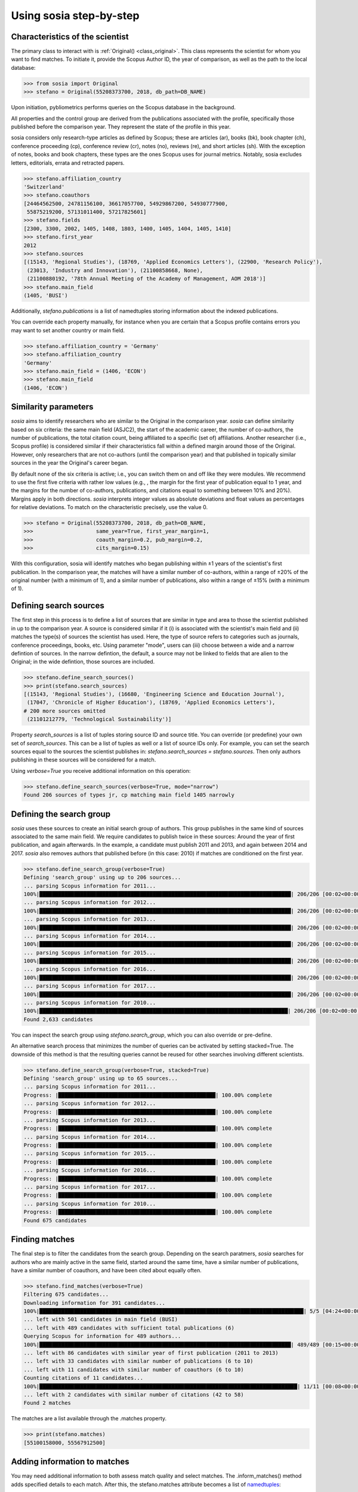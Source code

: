------------------------
Using sosia step-by-step
------------------------

Characteristics of the scientist
--------------------------------

The primary class to interact with is :ref:`Original() <class_original>`. This class represents the scientist for whom you want to find matches. To initiate it, provide the Scopus Author ID, the year of comparison, as well as the path to the local database:

.. code-block:: python
   
    >>> from sosia import Original
    >>> stefano = Original(55208373700, 2018, db_path=DB_NAME)

Upon initiation, pybliometrics performs queries on the Scopus database in the background.

All properties and the control group are derived from the publications associated with the profile, specifically those published before the comparison year. They represent the state of the profile in this year.

sosia considers only research-type articles as defined by Scopus; these are articles (ar), books (bk), book chapter (ch), conference proceeding (cp), conference review (cr), notes (no), reviews (re), and short articles (sh). With the exception of notes, books and book chapters, these types are the ones Scopus uses for journal metrics. Notably, sosia excludes letters, editorials, errata and retracted papers.

.. code-block:: python

    >>> stefano.affiliation_country
    'Switzerland'
    >>> stefano.coauthors
    [24464562500, 24781156100, 36617057700, 54929867200, 54930777900,
     55875219200, 57131011400, 57217825601]
    >>> stefano.fields
    [2300, 3300, 2002, 1405, 1408, 1803, 1400, 1405, 1404, 1405, 1410]
    >>> stefano.first_year
    2012
    >>> stefano.sources
    [(15143, 'Regional Studies'), (18769, 'Applied Economics Letters'), (22900, 'Research Policy'),
     (23013, 'Industry and Innovation'), (21100858668, None),
     (21100880192, '78th Annual Meeting of the Academy of Management, AOM 2018')]
    >>> stefano.main_field
    (1405, 'BUSI')

Additionally, `stefano.publications` is a list of namedtuples storing information about the indexed publications.

You can override each property manually, for instance when you are certain that a Scopus profile contains errors you may want to set another country or main field.

.. code-block:: python

    >>> stefano.affiliation_country = 'Germany'
    >>> stefano.affiliation_country
    'Germany'
    >>> stefano.main_field = (1406, 'ECON')
    >>> stefano.main_field
    (1406, 'ECON')


Similarity parameters
---------------------

`sosia` aims to identify researchers who are similar to the Original in the comparison year. `sosia` can define similarity based on six criteria: the same main field (ASJC2), the start of the academic career, the number of co-authors, the number of publications, the total citation count, being affiliated to a specific (set of) affiliations. Another researcher (i.e., Scopus profile) is considered similar if their characteristics fall within a defined margin around those of the Original. However, only researchers that are not co-authors (until the comparison year) and that published in topically similar sources in the year the Original's career began.

By default none of the six criteria is active; i.e., you can switch them on and off like they were modules. We recommend to use the first five criteria with rather low values (e.g., , the margin for the first year of publication equal to 1 year, and the margins for the number of co-authors, publications, and citations equal to something between 10% and 20%). Margins apply in both directions. `sosia` interprets integer values as absolute deviations and float values as percentages for relative deviations. To match on the characteristic precisely, use the value 0.

.. code-block:: python
   
    >>> stefano = Original(55208373700, 2018, db_path=DB_NAME,
    >>>                    same_year=True, first_year_margin=1,
    >>>                    coauth_margin=0.2, pub_margin=0.2,
    >>>                    cits_margin=0.15)

With this configuration, sosia will identify matches who began publishing within ±1 years of the scientist's first publication. In the comparison year, the matches will have a similar number of co-authors, within a range of ±20% of the original number (with a minimum of 1), and a similar number of publications, also within a range of ±15% (with a minimum of 1).

Defining search sources
-----------------------
The first step in this process is to define a list of sources that are similar in type and area to those the scientist published in up to the comparison year. A source is considered similar if it (i) is associated with the scientist's main field and (ii) matches the type(s) of sources the scientist has used. Here, the type of source refers to categories such as journals, conference proceedings, books, etc. Using parameter "mode", users can (iii) choose between a wide and a narrow defintion of sources. In the narrow defintion, the default, a source may not be linked to fields that are alien to the Original; in the wide defintion, those sources are included.

.. code-block:: python

    >>> stefano.define_search_sources()
    >>> print(stefano.search_sources)
    [(15143, 'Regional Studies'), (16680, 'Engineering Science and Education Journal'),
     (17047, 'Chronicle of Higher Education'), (18769, 'Applied Economics Letters'),
    # 200 more sources omitted
     (21101212779, 'Technological Sustainability')]

Property `search_sources` is a list of tuples storing source ID and source title. You can override (or predefine) your own set of `search_sources`.  This can be a list of tuples as well or a list of source IDs only.  For example, you can set the search sources equal to the sources the scientist publishes in: `stefano.search_sources = stefano.sources`. Then only authors publishing in these sources will be considered for a match.

Using `verbose=True` you receive additional information on this operation:

.. code-block:: python

    >>> stefano.define_search_sources(verbose=True, mode="narrow")
    Found 206 sources of types jr, cp matching main field 1405 narrowly


Defining the search group
-------------------------

`sosia` uses these sources to create an initial search group of authors. This group publishes in the same kind of sources associated to the same main field. We require candidates to publish twice in these sources: Around the year of first publication, and again afterwards. In the example, a candidate must publish 2011 and 2013, and again between 2014 and 2017. `sosia` also removes authors that published before (in this case: 2010) if matches are conditioned on the first year.

.. code-block:: python

    >>> stefano.define_search_group(verbose=True)
    Defining 'search_group' using up to 206 sources...
    ... parsing Scopus information for 2011...
    100%|████████████████████████████████████████████████████████████████████████████████| 206/206 [00:02<00:00, 82.28it/s]
    ... parsing Scopus information for 2012...
    100%|████████████████████████████████████████████████████████████████████████████████| 206/206 [00:02<00:00, 90.40it/s]
    ... parsing Scopus information for 2013...
    100%|████████████████████████████████████████████████████████████████████████████████| 206/206 [00:02<00:00, 86.61it/s]
    ... parsing Scopus information for 2014...
    100%|████████████████████████████████████████████████████████████████████████████████| 206/206 [00:02<00:00, 83.77it/s]
    ... parsing Scopus information for 2015...
    100%|████████████████████████████████████████████████████████████████████████████████| 206/206 [00:02<00:00, 89.15it/s]
    ... parsing Scopus information for 2016...
    100%|████████████████████████████████████████████████████████████████████████████████| 206/206 [00:02<00:00, 82.50it/s]
    ... parsing Scopus information for 2017...
    100%|████████████████████████████████████████████████████████████████████████████████| 206/206 [00:02<00:00, 94.29it/s]
    ... parsing Scopus information for 2010...
    100%|███████████████████████████████████████████████████████████████████████████████| 206/206 [00:02<00:00, 100.34it/s]
    Found 2,633 candidates


You can inspect the search group using `stefano.search_group`, which you can also override or pre-define.

An alternative search process that minimizes the number of queries can be activated by setting stacked=True. The downside of this method is that the resulting queries cannot be reused for other searches involving different scientists.

.. code-block:: python

    >>> stefano.define_search_group(verbose=True, stacked=True)
    Defining 'search_group' using up to 65 sources...
    ... parsing Scopus information for 2011...
    Progress: |██████████████████████████████████████████████████| 100.00% complete
    ... parsing Scopus information for 2012...
    Progress: |██████████████████████████████████████████████████| 100.00% complete
    ... parsing Scopus information for 2013...
    Progress: |██████████████████████████████████████████████████| 100.00% complete
    ... parsing Scopus information for 2014...
    Progress: |██████████████████████████████████████████████████| 100.00% complete
    ... parsing Scopus information for 2015...
    Progress: |██████████████████████████████████████████████████| 100.00% complete
    ... parsing Scopus information for 2016...
    Progress: |██████████████████████████████████████████████████| 100.00% complete
    ... parsing Scopus information for 2017...
    Progress: |██████████████████████████████████████████████████| 100.00% complete
    ... parsing Scopus information for 2010...
    Progress: |██████████████████████████████████████████████████| 100.00% complete
    Found 675 candidates


Finding matches
---------------

The final step is to filter the candidates from the search group. Depending on the search paratmers, `sosia` searches for authors who are mainly active in the same field, started around the same time, have a similar number of publications, have a similar number of coauthors, and have been cited about equally often.

.. code-block:: python

    >>> stefano.find_matches(verbose=True)
    Filtering 675 candidates...
    Downloading information for 391 candidates...
    100%|████████████████████████████████████████████████████████████████████████████████████| 5/5 [04:24<00:00, 52.93s/it]
    ... left with 501 candidates in main field (BUSI)
    ... left with 489 candidates with sufficient total publications (6)
    Querying Scopus for information for 489 authors...
    100%|████████████████████████████████████████████████████████████████████████████████| 489/489 [00:15<00:00, 32.28it/s]
    ... left with 86 candidates with similar year of first publication (2011 to 2013)
    ... left with 33 candidates with similar number of publications (6 to 10)
    ... left with 11 candidates with similar number of coauthors (6 to 10)
    Counting citations of 11 candidates...
    100%|██████████████████████████████████████████████████████████████████████████████████| 11/11 [00:08<00:00,  1.27it/s]
    ... left with 2 candidates with similar number of citations (42 to 58)
    Found 2 matches
    
The matches are a list available through the .matches property.

.. code-block:: python

    >>> print(stefano.matches)
    [55100158000, 55567912500]


Adding information to matches
-----------------------------

You may need additional information to both assess match quality and select matches. The .inform_matches() method adds specified details to each match. After this, the stefano.matches attribute becomes a list of `namedtuples <https://docs.python.org/3/library/collections.html#collections.namedtuple>`_:

.. code-block:: python

    >>> stefano.inform_matches(verbose=True)
    Providing information for 2 matches...
    100%|████████████████████████████████████████████████████████████████████████████████████| 2/2 [00:13<00:00,  4.47s/it]
    Match 55100158000: 1 reference list out of 7 documents missing
    Match 55567912500: No reference list of 8 documents missing
    Original 55208373700: 1 reference list out of 8 documents missing

By default, `sosia` provides the following information:

* `first_year`: The year of the first recorded publication
* `num_coauthors`: The number of coauthors (Scopus Author profiles) up to the comparison year
* `num_publications`: The number of indexed publications up to the comparison year
* `num_citations`: The number of citations up to the comparison year
* `subjects`: List of research subjects in which the matched author has published up to the comparison year
* `affiliation_country`: The current country of the affiliation belonging to "affiliation_id"
* `affiliation_id`: The most frequent Scopus Affiliation ID of all affiliations listed on publications most recent to the comparison year
* `affiliation_name`: The current name of the affiliation belonging to "affiliation_id"
* `affiliation_type`: The current type of the affiliation belonging to "affiliation_id"
* `language`: The language(s) of the published documents of an author up until the comparison year
* `num_cited_refs`: The number of jointly cited references as per publications up until the comparison year (reference lists may be missing on Scopus, which is what the text in the output is telling you)

Alternatively, you can provide a list of the desired keywords to obtain information only on those specific keywords. This approach is useful because certain information takes longer to gather (for instance, language and num_cited_refs).

.. code-block:: python

    >>> print(stefano.matches[0])
    Match(ID=55100158000, name='Sears, Joshua B.', first_name='Joshua B.',
          surname='Sears', first_year=2011, num_coauthors=7, num_publications=7,
          num_citations=50, subjects=['BUSI', 'ECON', 'SOCI'], affiliation_country='United States',
          affiliation_id='60123664', affiliation_name='Rawls College of Business',
          affiliation_type='coll', language='eng', num_cited_refs=1)

It is easy to work with namedtuples.  For example, using `pandas <https://pandas.pydata.org/>`_ you easily turn the list into a pandas DataFrame:

.. code-block:: python

    >>> import pandas as pd
    >>> pd.set_option('display.max_columns', None)  # this is just for full display
    >>> df = pd.DataFrame(stefano.matches)
    >>> df = df.set_index('ID')
    >>> print(df)
                             name first_name  surname  first_year  num_coauthors  \
    ID
    55100158000  Sears, Joshua B.  Joshua B.    Sears        2011              7
    55567912500     Eling, Katrin     Katrin    Eling        2013              9

                 num_publications  num_citations            subjects  \
    ID
    55100158000                 7             50  [BUSI, ECON, SOCI]
    55567912500                 8             56  [BUSI, COMP, ENGI]

                affiliation_country affiliation_id  \
    ID
    55100158000       United States       60123664
    55567912500         Netherlands       60032882

                                  affiliation_name affiliation_type language  \
    ID
    55100158000          Rawls College of Business             coll      eng
    55567912500  Technische Universiteit Eindhoven             univ      eng

                 num_cited_refs
    ID
    55100158000               1
    55567912500               0
